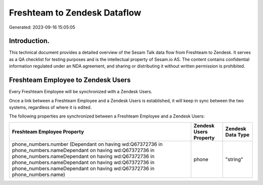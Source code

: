 =============================
Freshteam to Zendesk Dataflow
=============================

Generated: 2023-09-16 15:05:05

Introduction.
------------

This technical document provides a detailed overview of the Sesam Talk data flow from Freshteam to Zendesk. It serves as a QA checklist for testing purposes and is the intellectual property of Sesam.io AS. The content contains confidential information regulated under an NDA agreement, and sharing or distributing it without written permission is prohibited.

Freshteam Employee to Zendesk Users
-----------------------------------
Every Freshteam Employee will be synchronized with a Zendesk Users.

Once a link between a Freshteam Employee and a Zendesk Users is established, it will keep in sync between the two systems, regardless of where it is edited.

The following properties are synchronized between a Freshteam Employee and a Zendesk Users:

.. list-table::
   :header-rows: 1

   * - Freshteam Employee Property
     - Zendesk Users Property
     - Zendesk Data Type
   * - phone_numbers.number (Dependant on having wd:Q67372736 in phone_numbers.nameDependant on having wd:Q67372736 in phone_numbers.nameDependant on having wd:Q67372736 in phone_numbers.nameDependant on having wd:Q67372736 in phone_numbers.nameDependant on having wd:Q67372736 in phone_numbers.name)
     - phone
     - "string"

